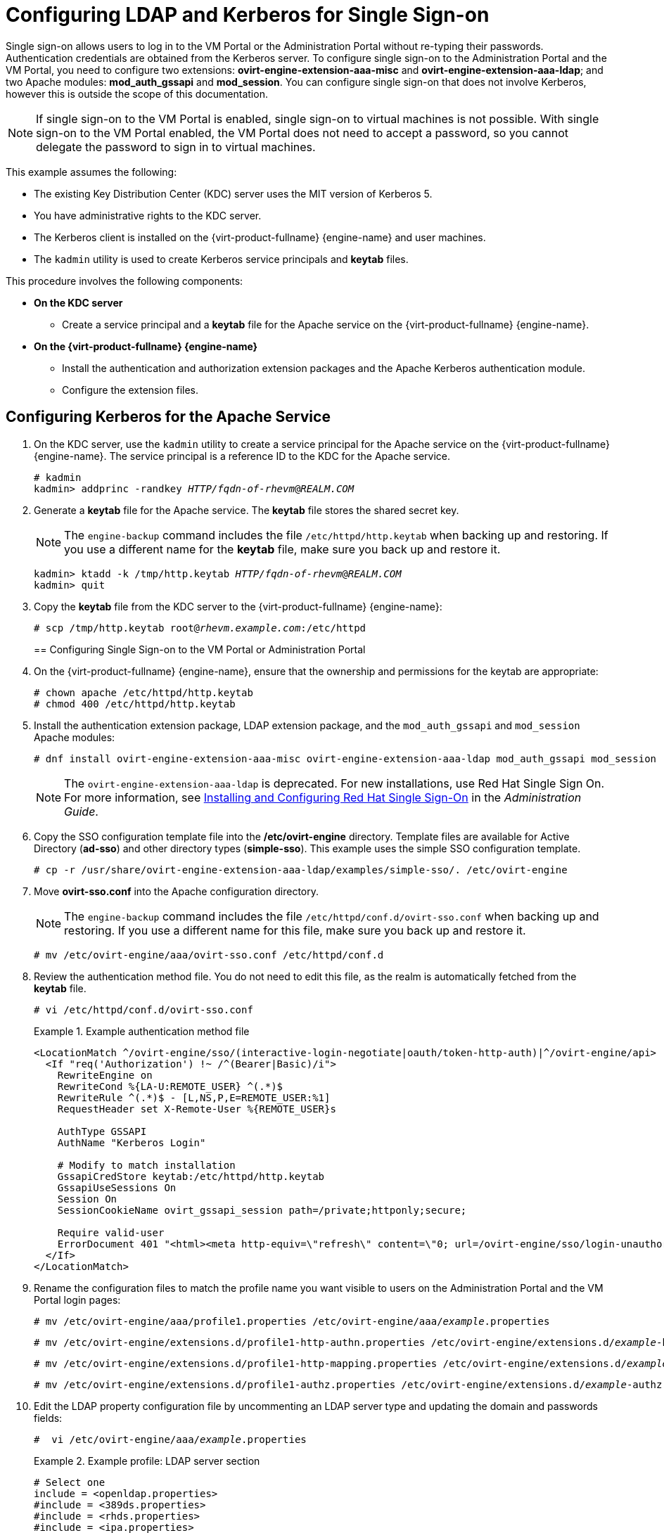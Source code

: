 :_content-type: PROCEDURE
[id="Configuring_LDAP_and_Kerberos_for_Single_Sign-on"]
= Configuring LDAP and Kerberos for Single Sign-on

Single sign-on allows users to log in to the VM Portal or the Administration Portal without re-typing their passwords. Authentication credentials are obtained from the Kerberos server. To configure single sign-on to the Administration Portal and the VM Portal, you need to configure two extensions: *ovirt-engine-extension-aaa-misc* and *ovirt-engine-extension-aaa-ldap*; and two Apache modules: *mod_auth_gssapi* and *mod_session*. You can configure single sign-on that does not involve Kerberos, however this is outside the scope of this documentation.

[NOTE]
====
If single sign-on to the VM Portal is enabled, single sign-on to virtual machines is not possible. With single sign-on to the VM Portal enabled, the VM Portal does not need to accept a password, so you cannot delegate the password to sign in to virtual machines.
====

This example assumes the following:

* The existing Key Distribution Center (KDC) server uses the MIT version of Kerberos 5.

* You have administrative rights to the KDC server.

* The Kerberos client is installed on the {virt-product-fullname} {engine-name} and user machines.

* The `kadmin` utility is used to create Kerberos service principals and *keytab* files.

This procedure involves the following components:

* *On the KDC server*

** Create a service principal and a *keytab* file for the Apache service on the {virt-product-fullname} {engine-name}.

* *On the {virt-product-fullname} {engine-name}*

** Install the authentication and authorization extension packages and the Apache Kerberos authentication module.
** Configure the extension files.

[id="Configuring_Kerberos_for_the_Apache_Service"]
== Configuring Kerberos for the Apache Service

. On the KDC server, use the `kadmin` utility to create a service principal for the Apache service on the {virt-product-fullname} {engine-name}. The service principal is a reference ID to the KDC for the Apache service.
+
[source,terminal,subs="normal"]
----
# kadmin
kadmin> addprinc -randkey _HTTP/fqdn-of-rhevm_@_REALM.COM_
----
+
. Generate a *keytab* file for the Apache service. The *keytab* file stores the shared secret key.
+
[NOTE]
====
The `engine-backup` command includes the file [filename]`/etc/httpd/http.keytab` when backing up and  restoring. If you use a different name for the *keytab* file, make sure you back up and restore it.
====
+
[source,terminal,subs="normal"]
----
kadmin> ktadd -k /tmp/http.keytab _HTTP/fqdn-of-rhevm_@_REALM.COM_
kadmin> quit
----
+
. Copy the *keytab* file from the KDC server to the {virt-product-fullname} {engine-name}:
+
[source,terminal,subs="normal"]
----
# scp /tmp/http.keytab root@_rhevm.example.com_:/etc/httpd
----
[id="Configuring_SSO_to_VM_Portal_or_Administration_Portal"]
== Configuring Single Sign-on to the VM Portal or Administration Portal

. On the {virt-product-fullname} {engine-name}, ensure that the ownership and permissions for the keytab are appropriate:
+
[source,terminal,subs="normal"]
----
# chown apache /etc/httpd/http.keytab
# chmod 400 /etc/httpd/http.keytab
----
+
. Install the authentication extension package, LDAP extension package, and the `mod_auth_gssapi` and  `mod_session` Apache modules:
+
[source,terminal,subs="normal"]
----
# dnf install ovirt-engine-extension-aaa-misc ovirt-engine-extension-aaa-ldap mod_auth_gssapi mod_session
----
+
[NOTE]
====
The `ovirt-engine-extension-aaa-ldap` is deprecated. For new installations, use Red Hat Single Sign On. For more information, see link:{URL_virt_product_docs}{URL_format}administration_guide/index#Configuring_Red_Hat_SSO[Installing and Configuring Red Hat Single Sign-On] in the _Administration Guide_.
====
+
. Copy the SSO configuration template file into the */etc/ovirt-engine* directory. Template files are available for Active Directory (*ad-sso*) and other directory types (*simple-sso*). This example uses the simple SSO configuration template.
+
[source,terminal,subs="normal"]
----
# cp -r /usr/share/ovirt-engine-extension-aaa-ldap/examples/simple-sso/. /etc/ovirt-engine
----
+
. Move *ovirt-sso.conf* into the Apache configuration directory.
+
[NOTE]
====
The `engine-backup` command includes the file [filename]`/etc/httpd/conf.d/ovirt-sso.conf` when backing up and  restoring. If you use a different name for this file, make sure you back up and restore it.
====
+
[source,terminal,subs="normal"]
----
# mv /etc/ovirt-engine/aaa/ovirt-sso.conf /etc/httpd/conf.d
----
+
. Review the authentication method file. You do not need to edit this file, as the realm is automatically fetched from the *keytab* file.
+
[source,terminal,subs="normal"]
----
# vi /etc/httpd/conf.d/ovirt-sso.conf
----
+
.Example authentication method file
====

[options="nowrap" ]
----
<LocationMatch ^/ovirt-engine/sso/(interactive-login-negotiate|oauth/token-http-auth)|^/ovirt-engine/api>
  <If "req('Authorization') !~ /^(Bearer|Basic)/i">
    RewriteEngine on
    RewriteCond %{LA-U:REMOTE_USER} ^(.*)$
    RewriteRule ^(.*)$ - [L,NS,P,E=REMOTE_USER:%1]
    RequestHeader set X-Remote-User %{REMOTE_USER}s

    AuthType GSSAPI
    AuthName "Kerberos Login"

    # Modify to match installation
    GssapiCredStore keytab:/etc/httpd/http.keytab
    GssapiUseSessions On
    Session On
    SessionCookieName ovirt_gssapi_session path=/private;httponly;secure;

    Require valid-user
    ErrorDocument 401 "<html><meta http-equiv=\"refresh\" content=\"0; url=/ovirt-engine/sso/login-unauthorized\"/><body><a href=\"/ovirt-engine/sso/login-unauthorized\">Here</a></body></html>"
  </If>
</LocationMatch>
----

====
+
. Rename the configuration files to match the profile name you want visible to users on the Administration Portal and the VM Portal login pages:
+
[source,terminal,subs="normal"]
----
# mv /etc/ovirt-engine/aaa/profile1.properties /etc/ovirt-engine/aaa/_example_.properties
----
+
[source,terminal,subs="normal"]
----
# mv /etc/ovirt-engine/extensions.d/profile1-http-authn.properties /etc/ovirt-engine/extensions.d/_example_-http-authn.properties
----
+
[source,terminal,subs="normal"]
----
# mv /etc/ovirt-engine/extensions.d/profile1-http-mapping.properties /etc/ovirt-engine/extensions.d/_example_-http-mapping.properties
----
+
[source,terminal,subs="normal"]
----
# mv /etc/ovirt-engine/extensions.d/profile1-authz.properties /etc/ovirt-engine/extensions.d/_example_-authz.properties
----
+
. Edit the LDAP property configuration file by uncommenting an LDAP server type and updating the domain and passwords fields:
+
[source,terminal,subs="normal"]
----
#  vi /etc/ovirt-engine/aaa/_example_.properties
----
+
.Example profile: LDAP server section
====

[source,terminal,subs="normal"]
----
# Select one
include = <openldap.properties>
#include = <389ds.properties>
#include = <rhds.properties>
#include = <ipa.properties>
#include = <iplanet.properties>
#include = <rfc2307-389ds.properties>
#include = <rfc2307-rhds.properties>
#include = <rfc2307-openldap.properties>
#include = <rfc2307-edir.properties>
#include = <rfc2307-generic.properties>

# Server
#
vars.server = _ldap1.company.com_

# Search user and its password.
#
vars.user = uid=search,cn=users,cn=accounts,dc=company,dc=com
vars.password = _123456_

pool.default.serverset.single.server = ${global:vars.server}
pool.default.auth.simple.bindDN = ${global:vars.user}
pool.default.auth.simple.password = ${global:vars.password}

----
====
+
To use TLS or SSL protocol to interact with the LDAP server, obtain the root CA certificate for the LDAP server and use it to create a public keystore file. Uncomment the following lines and specify the full path to the public keystore file and the password to access the file.
+
[NOTE]
====
For more information on creating a public keystore file, see xref:Setting_Up_SSL_or_TLS_Connections_between_the_Manager_and_an_LDAP_Server[Setting Up SSL or TLS Connections between the {engine-name} and an LDAP Server].
====
+
.Example profile: keystore section
====

[source,terminal,subs="normal"]
----
# Create keystore, import certificate chain and uncomment
# if using ssl/tls.
pool.default.ssl.startTLS = true
pool.default.ssl.truststore.file = _/full/path/to/myrootca.jks_
pool.default.ssl.truststore.password = _password_
----

====
+
. Review the authentication configuration file. The profile name visible to users on the Administration Portal and the VM Portal login pages is defined by *ovirt.engine.aaa.authn.profile.name*. The configuration profile location must match the LDAP configuration file location. All fields can be left as default.
+
[source,terminal,subs="normal"]
----
# vi /etc/ovirt-engine/extensions.d/_example_-http-authn.properties
----
+
.Example authentication configuration file
====

[source,terminal,subs="normal"]
----
ovirt.engine.extension.name = _example_-http-authn
ovirt.engine.extension.bindings.method = jbossmodule
ovirt.engine.extension.binding.jbossmodule.module = org.ovirt.engine.extension.aaa.misc
ovirt.engine.extension.binding.jbossmodule.class = org.ovirt.engine.extension.aaa.misc.http.AuthnExtension
ovirt.engine.extension.provides = org.ovirt.engine.api.extensions.aaa.Authn
ovirt.engine.aaa.authn.profile.name = _example_-http
ovirt.engine.aaa.authn.authz.plugin = _example_-authz
ovirt.engine.aaa.authn.mapping.plugin = _example_-http-mapping
config.artifact.name = HEADER
config.artifact.arg = X-Remote-User
----

====
+
. Review the authorization configuration file. The configuration profile location must match the LDAP configuration file location. All fields can be left as default.
+
[source,terminal,subs="normal"]
----
#  vi /etc/ovirt-engine/extensions.d/_example_-authz.properties
----
+
.Example authorization configuration file
====

[source,terminal,subs="normal"]
----
ovirt.engine.extension.name = _example_-authz
ovirt.engine.extension.bindings.method = jbossmodule
ovirt.engine.extension.binding.jbossmodule.module = org.ovirt.engine.extension.aaa.ldap
ovirt.engine.extension.binding.jbossmodule.class = org.ovirt.engine.extension.aaa.ldap.AuthzExtension
ovirt.engine.extension.provides = org.ovirt.engine.api.extensions.aaa.Authz
config.profile.file.1 = ../aaa/_example_.properties
----

====
+
. Review the authentication mapping configuration file. The configuration profile location must match the LDAP configuration file location. The configuration profile extension name must match the `ovirt.engine.aaa.authn.mapping.plugin` value in the authentication configuration file. All fields can be left as default.
+
[source,terminal,subs="normal"]
----
# vi /etc/ovirt-engine/extensions.d/_example_-http-mapping.properties
----
+
.Example authentication mapping configuration file
====

[options="nowrap" subs="verbatim,quotes"]
----
ovirt.engine.extension.name = _example_-http-mapping
ovirt.engine.extension.bindings.method = jbossmodule
ovirt.engine.extension.binding.jbossmodule.module = org.ovirt.engine.extension.aaa.misc
ovirt.engine.extension.binding.jbossmodule.class = org.ovirt.engine.extension.aaa.misc.mapping.MappingExtension
ovirt.engine.extension.provides = org.ovirt.engine.api.extensions.aaa.Mapping
config.mapAuthRecord.type = regex
config.mapAuthRecord.regex.mustMatch = true
config.mapAuthRecord.regex.pattern = ^(?<user>.\*?)((\\\\(?<at>@)(?<suffix>.*?)@.\*)|(?<realm>@.*))$
config.mapAuthRecord.regex.replacement = ${user}${at}${suffix}
----
// asterisk requires escape character back slash in order to be displayed!
====
+
. Ensure that the ownership and permissions of the configuration files are appropriate:
+
[source,terminal,subs="normal"]
----
# chown ovirt:ovirt /etc/ovirt-engine/aaa/_example_.properties
----
+
[source,terminal,subs="normal"]
----
# chown ovirt:ovirt /etc/ovirt-engine/extensions.d/_example_-http-authn.properties
----
+
[source,terminal,subs="normal"]
----
# chown ovirt:ovirt /etc/ovirt-engine/extensions.d/_example_-http-mapping.properties
----
+
[source,terminal,subs="normal"]
----
# chown ovirt:ovirt /etc/ovirt-engine/extensions.d/_example_-authz.properties
----
+
[source,terminal,subs="normal"]
----
# chmod 600 /etc/ovirt-engine/aaa/_example_.properties
----
+
[source,terminal,subs="normal"]
----
# chmod 640 /etc/ovirt-engine/extensions.d/_example_-http-authn.properties
----
+
[source,terminal,subs="normal"]
----
# chmod 640 /etc/ovirt-engine/extensions.d/_example_-http-mapping.properties
----
+
[source,terminal,subs="normal"]
----
# chmod 640 /etc/ovirt-engine/extensions.d/_example_-authz.properties
----
+
. Restart the Apache service and the `ovirt-engine` service:
+
[source,terminal,subs="normal"]
----
# systemctl restart httpd.service
# systemctl restart ovirt-engine.service
----
